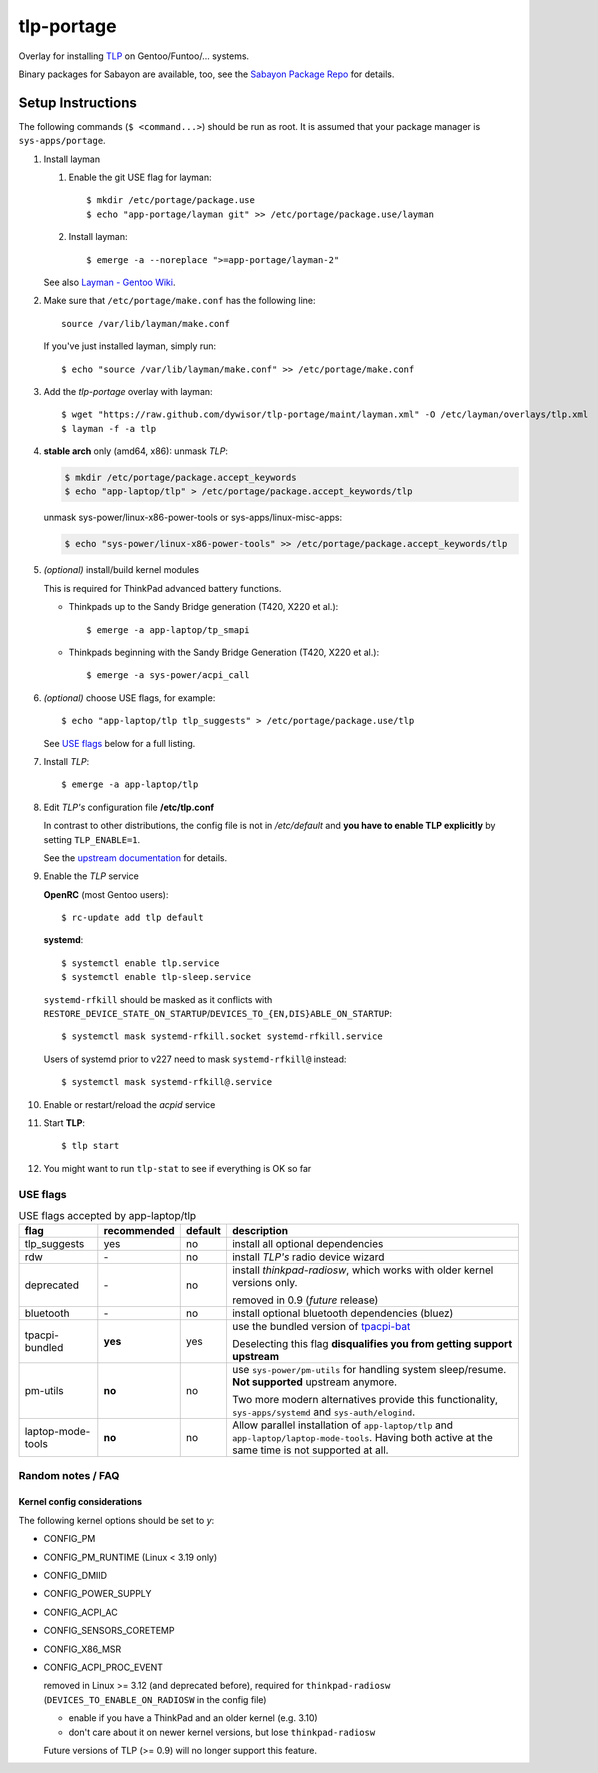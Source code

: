 .. _TLP:
   http://linrunner.de/en/tlp/tlp.html

.. _TLP git repo:
   https://github.com/linrunner/TLP

.. _tlp-gentoo-additions:
   https://github.com/dywisor/tlp-gentoo-additions

.. _tlp-portage:
   git://github.com/dywisor/tlp-portage.git

.. _Layman - Gentoo Wiki:
   http://wiki.gentoo.org/wiki/Layman

.. _tpacpi-bat:
   https://github.com/teleshoes/tpacpi-bat

.. _upstream documentation:
   http://www.linrunner.de/en/tlp/docs/tlp-configuration.html

.. _Sabayon Package Repo:
   http://yugoloth.de/dywi/tlp-sabayon/

=============
 tlp-portage
=============

Overlay for installing `TLP`_ on Gentoo/Funtoo/... systems.

Binary packages for Sabayon are available, too,
see the `Sabayon Package Repo`_ for details.


Setup Instructions
==================

The following commands (``$ <command...>``) should be run as root.
It is assumed that your package manager is ``sys-apps/portage``.


#. Install layman

   #. Enable the git USE flag for layman::

      $ mkdir /etc/portage/package.use
      $ echo "app-portage/layman git" >> /etc/portage/package.use/layman

   #. Install layman::

      $ emerge -a --noreplace ">=app-portage/layman-2"

   See also `Layman - Gentoo Wiki`_.

#. Make sure that ``/etc/portage/make.conf`` has the following line::

      source /var/lib/layman/make.conf

   If you've just installed layman, simply run::

      $ echo "source /var/lib/layman/make.conf" >> /etc/portage/make.conf

#. Add the *tlp-portage* overlay with layman::

      $ wget "https://raw.github.com/dywisor/tlp-portage/maint/layman.xml" -O /etc/layman/overlays/tlp.xml
      $ layman -f -a tlp

#. **stable arch** only (amd64, x86): unmask *TLP*:

   .. code::

      $ mkdir /etc/portage/package.accept_keywords
      $ echo "app-laptop/tlp" > /etc/portage/package.accept_keywords/tlp

   unmask sys-power/linux-x86-power-tools or sys-apps/linux-misc-apps:

   .. code::

      $ echo "sys-power/linux-x86-power-tools" >> /etc/portage/package.accept_keywords/tlp

#. *(optional)* install/build kernel modules

   This is required for ThinkPad advanced battery functions.

   * Thinkpads up to the Sandy Bridge generation (T420, X220 et al.)::

      $ emerge -a app-laptop/tp_smapi

   * Thinkpads beginning with the Sandy Bridge Generation (T420, X220 et al.)::

      $ emerge -a sys-power/acpi_call

#. *(optional)* choose USE flags, for example::

      $ echo "app-laptop/tlp tlp_suggests" > /etc/portage/package.use/tlp

   See `USE flags`_ below for a full listing.

#. Install *TLP*::

      $ emerge -a app-laptop/tlp

#. Edit *TLP's* configuration file **/etc/tlp.conf**

   In contrast to other distributions, the config file is not in */etc/default*
   and **you have to enable TLP explicitly** by setting ``TLP_ENABLE=1``.

   See the `upstream documentation`_ for details.


#. Enable the *TLP* service

   **OpenRC** (most Gentoo users)::

      $ rc-update add tlp default

   **systemd**::

      $ systemctl enable tlp.service
      $ systemctl enable tlp-sleep.service

   ``systemd-rfkill`` should be masked as it conflicts with
   ``RESTORE_DEVICE_STATE_ON_STARTUP``/``DEVICES_TO_{EN,DIS}ABLE_ON_STARTUP``::

      $ systemctl mask systemd-rfkill.socket systemd-rfkill.service

   Users of systemd prior to v227 need to mask ``systemd-rfkill@`` instead::

      $ systemctl mask systemd-rfkill@.service

#. Enable or restart/reload the *acpid* service

#. Start **TLP**::

      $ tlp start

#. You might want to run ``tlp-stat`` to see if everything is OK so far



-----------
 USE flags
-----------

.. table:: USE flags accepted by app-laptop/tlp

   +--------------+--------------+---------+--------------------------------------+
   | flag         | recommended  | default | description                          |
   +==============+==============+=========+======================================+
   | tlp_suggests | yes          | no      | install all optional dependencies    |
   +--------------+--------------+---------+--------------------------------------+
   | rdw          | \-           | no      | install *TLP's* radio device wizard  |
   +--------------+--------------+---------+--------------------------------------+
   | deprecated   | \-           | no      | install *thinkpad-radiosw*, which    |
   |              |              |         | works with older kernel versions     |
   |              |              |         | only.                                |
   |              |              |         |                                      |
   |              |              |         | removed in 0.9  (*future* release)   |
   +--------------+--------------+---------+--------------------------------------+
   | bluetooth    | \-           | no      | install optional bluetooth           |
   |              |              |         | dependencies (bluez)                 |
   +--------------+--------------+---------+--------------------------------------+
   | tpacpi-\     | **yes**      | yes     | use the bundled version of           |
   | bundled      |              |         | `tpacpi-bat`_                        |
   |              |              |         |                                      |
   |              |              |         | Deselecting this flag                |
   |              |              |         | **disqualifies you from getting \    |
   |              |              |         | support upstream**                   |
   +--------------+--------------+---------+--------------------------------------+
   | pm-utils     | **no**       | no      | use ``sys-power/pm-utils``           |
   |              |              |         | for handling system sleep/resume.    |
   |              |              |         | **Not supported** upstream anymore.  |
   |              |              |         |                                      |
   |              |              |         | Two more modern alternatives         |
   |              |              |         | provide this functionality,          |
   |              |              |         | ``sys-apps/systemd``                 |
   |              |              |         | and ``sys-auth/elogind``.            |
   +--------------+--------------+---------+--------------------------------------+
   | laptop-\     | **no**       | no      | Allow parallel installation of       |
   | mode-\       |              |         | ``app-laptop/tlp`` and               |
   | tools        |              |         | ``app-laptop/laptop-mode-tools``.    |
   |              |              |         | Having both active at the same time  |
   |              |              |         | is not supported at all.             |
   +--------------+--------------+---------+--------------------------------------+


--------------------
 Random notes / FAQ
--------------------


Kernel config considerations
----------------------------

The following kernel options should be set to *y*:

* CONFIG_PM
* CONFIG_PM_RUNTIME (Linux < 3.19 only)
* CONFIG_DMIID
* CONFIG_POWER_SUPPLY
* CONFIG_ACPI_AC
* CONFIG_SENSORS_CORETEMP
* CONFIG_X86_MSR

* CONFIG_ACPI_PROC_EVENT

  removed in Linux >= 3.12 (and deprecated before),
  required for ``thinkpad-radiosw``
  (``DEVICES_TO_ENABLE_ON_RADIOSW`` in the config file)

  * enable if you have a ThinkPad and an older kernel (e.g. 3.10)
  * don't care about it on newer kernel versions, but lose ``thinkpad-radiosw``

  Future versions of TLP (>= 0.9) will no longer support this feature.
